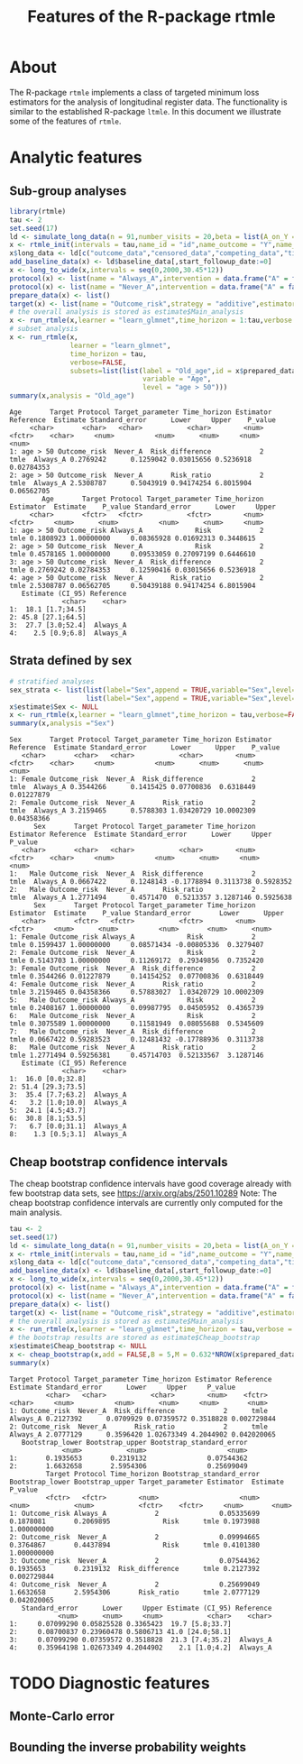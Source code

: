 * About

The R-package =rtmle= implements a class of targeted minimum loss
estimators for the analysis of longitudinal register data. The
functionality is similar to the established R-package =ltmle=.  In
this document we illustrate some of the features of =rtmle=.

* Analytic features

** Sub-group analyses

#+ATTR_LATEX: :options otherkeywords={}, deletekeywords={}
#+BEGIN_SRC R  :results output verbatim   :exports both  :session *R* :cache yes  
library(rtmle)
tau <- 2
set.seed(17)
ld <- simulate_long_data(n = 91,number_visits = 20,beta = list(A_on_Y = -.2,A0_on_Y = -0.3,A0_on_A = 6),register_format = TRUE)
x <- rtmle_init(intervals = tau,name_id = "id",name_outcome = "Y",name_competing = "Dead",name_censoring = "Censored",censored_label = "censored")
x$long_data <- ld[c("outcome_data","censored_data","competing_data","timevar_data")]
add_baseline_data(x) <- ld$baseline_data[,start_followup_date:=0]
x <- long_to_wide(x,intervals = seq(0,2000,30.45*12))
protocol(x) <- list(name = "Always_A",intervention = data.frame("A" = factor("1",levels = c("0","1"))),verbose = FALSE)
protocol(x) <- list(name = "Never_A",intervention = data.frame("A" = factor("0",levels = c("0","1"))),verbose = FALSE)
prepare_data(x) <- list()
target(x) <- list(name = "Outcome_risk",strategy = "additive",estimator = "tmle",protocols = c("Always_A","Never_A"))
# the overall analysis is stored as estimate$Main_analysis
x <- run_rtmle(x,learner = "learn_glmnet",time_horizon = 1:tau,verbose = FALSE)
# subset analysis
x <- run_rtmle(x,
               learner = "learn_glmnet",
               time_horizon = tau,
               verbose=FALSE,
               subsets=list(list(label = "Old_age",id = x$prepared_data[age>50,id],
                                 variable = "Age",
                                 level = "age > 50")))
summary(x,analysis = "Old_age")
#+END_SRC

#+RESULTS[(2025-04-11 14:33:36) 752a6d6be693e63926cf3a8e3faff98dfb78dc18]:
#+begin_example
Age       Target Protocol Target_parameter Time_horizon Estimator Reference  Estimate Standard_error      Lower     Upper    P_value
     <char>       <char>   <char>           <char>        <num>    <fctr>    <char>     <num>          <num>      <num>     <num>      <num>
1: age > 50 Outcome_risk  Never_A  Risk_difference            2      tmle  Always_A 0.2769242      0.1259042 0.03015656 0.5236918 0.02784353
2: age > 50 Outcome_risk  Never_A       Risk_ratio            2      tmle  Always_A 2.5308787      0.5043919 0.94174254 6.8015904 0.06562705
        Age       Target Protocol Target_parameter Time_horizon Estimator  Estimate    P_value Standard_error      Lower     Upper
     <char>       <fctr>   <fctr>           <fctr>        <num>    <fctr>     <num>      <num>          <num>      <num>     <num>
1: age > 50 Outcome_risk Always_A             Risk            2      tmle 0.1808923 1.00000000     0.08365928 0.01692313 0.3448615
2: age > 50 Outcome_risk  Never_A             Risk            2      tmle 0.4578165 1.00000000     0.09533059 0.27097199 0.6446610
3: age > 50 Outcome_risk  Never_A  Risk_difference            2      tmle 0.2769242 0.02784353     0.12590416 0.03015656 0.5236918
4: age > 50 Outcome_risk  Never_A       Risk_ratio            2      tmle 2.5308787 0.06562705     0.50439188 0.94174254 6.8015904
   Estimate (CI_95) Reference
             <char>    <char>
1:  18.1 [1.7;34.5]          
2: 45.8 [27.1;64.5]          
3:  27.7 [3.0;52.4]  Always_A
4:    2.5 [0.9;6.8]  Always_A
#+end_example


** Strata defined by sex

#+BEGIN_SRC R  :results output verbatim  :exports both  :session *R* :cache yes  
# stratified analyses
sex_strata <- list(list(label="Sex",append = TRUE,variable="Sex",level="Female",id=x$prepared_data[sex==0,id]),
                   list(label="Sex",append = TRUE,variable="Sex",level="Male",id=x$prepared_data[sex==1,id]))
x$estimate$Sex <- NULL
x <- run_rtmle(x,learner = "learn_glmnet",time_horizon = tau,verbose=FALSE,subsets=sex_strata,keep_influence = TRUE)
summary(x,analysis ="Sex")
#+END_SRC

#+RESULTS[(2025-04-11 14:33:37) 1863aef966058ec7f7717ac52c26bd86284d3ed4]:
#+begin_example
Sex       Target Protocol Target_parameter Time_horizon Estimator Reference  Estimate Standard_error      Lower      Upper    P_value
   <char>       <char>   <char>           <char>        <num>    <fctr>    <char>     <num>          <num>      <num>      <num>      <num>
1: Female Outcome_risk  Never_A  Risk_difference            2      tmle  Always_A 0.3544266      0.1415425 0.07700836  0.6318449 0.01227879
2: Female Outcome_risk  Never_A       Risk_ratio            2      tmle  Always_A 3.2159465      0.5788303 1.03420729 10.0002309 0.04358366
      Sex       Target Protocol Target_parameter Time_horizon Estimator Reference  Estimate Standard_error      Lower     Upper   P_value
   <char>       <char>   <char>           <char>        <num>    <fctr>    <char>     <num>          <num>      <num>     <num>     <num>
1:   Male Outcome_risk  Never_A  Risk_difference            2      tmle  Always_A 0.0667422      0.1248143 -0.1778894 0.3113738 0.5928352
2:   Male Outcome_risk  Never_A       Risk_ratio            2      tmle  Always_A 1.2771494      0.4571470  0.5213357 3.1287146 0.5925638
      Sex       Target Protocol Target_parameter Time_horizon Estimator  Estimate    P_value Standard_error       Lower      Upper
   <char>       <fctr>   <fctr>           <fctr>        <num>    <fctr>     <num>      <num>          <num>       <num>      <num>
1: Female Outcome_risk Always_A             Risk            2      tmle 0.1599437 1.00000000     0.08571434 -0.00805336  0.3279407
2: Female Outcome_risk  Never_A             Risk            2      tmle 0.5143703 1.00000000     0.11269172  0.29349856  0.7352420
3: Female Outcome_risk  Never_A  Risk_difference            2      tmle 0.3544266 0.01227879     0.14154252  0.07700836  0.6318449
4: Female Outcome_risk  Never_A       Risk_ratio            2      tmle 3.2159465 0.04358366     0.57883027  1.03420729 10.0002309
5:   Male Outcome_risk Always_A             Risk            2      tmle 0.2408167 1.00000000     0.09987795  0.04505952  0.4365739
6:   Male Outcome_risk  Never_A             Risk            2      tmle 0.3075589 1.00000000     0.11581949  0.08055688  0.5345609
7:   Male Outcome_risk  Never_A  Risk_difference            2      tmle 0.0667422 0.59283523     0.12481432 -0.17788936  0.3113738
8:   Male Outcome_risk  Never_A       Risk_ratio            2      tmle 1.2771494 0.59256381     0.45714703  0.52133567  3.1287146
   Estimate (CI_95) Reference
             <char>    <char>
1:  16.0 [0.0;32.8]          
2: 51.4 [29.3;73.5]          
3:  35.4 [7.7;63.2]  Always_A
4:   3.2 [1.0;10.0]  Always_A
5:  24.1 [4.5;43.7]          
6:  30.8 [8.1;53.5]          
7:   6.7 [0.0;31.1]  Always_A
8:    1.3 [0.5;3.1]  Always_A
#+end_example

** Cheap bootstrap confidence intervals

The cheap bootstrap confidence intervals have good coverage already
with few bootstrap data sets, see https://arxiv.org/abs/2501.10289
Note: The cheap bootstrap confidence intervals are currently only
computed for the main analysis.

#+ATTR_LATEX: :options otherkeywords={}, deletekeywords={}
#+BEGIN_SRC R  :results output verbatim  :exports both  :session *R* :cache yes  
tau <- 2
set.seed(17)
ld <- simulate_long_data(n = 91,number_visits = 20,beta = list(A_on_Y = -.2,A0_on_Y = -0.3,A0_on_A = 6),register_format = TRUE)
x <- rtmle_init(intervals = tau,name_id = "id",name_outcome = "Y",name_competing = "Dead",name_censoring = "Censored",censored_label = "censored")
x$long_data <- ld[c("outcome_data","censored_data","competing_data","timevar_data")]
add_baseline_data(x) <- ld$baseline_data[,start_followup_date:=0]
x <- long_to_wide(x,intervals = seq(0,2000,30.45*12))
protocol(x) <- list(name = "Always_A",intervention = data.frame("A" = factor("1",levels = c("0","1"))),verbose = FALSE)
protocol(x) <- list(name = "Never_A",intervention = data.frame("A" = factor("0",levels = c("0","1"))),verbose = FALSE)
prepare_data(x) <- list()
target(x) <- list(name = "Outcome_risk",strategy = "additive",estimator = "tmle",protocols = c("Always_A","Never_A"))
# the overall analysis is stored as estimate$Main_analysis
x <- run_rtmle(x,learner = "learn_glmnet",time_horizon = tau,verbose = FALSE)
# the bootstrap results are stored as estimate$Cheap_bootstrap
x$estimate$Cheap_bootstrap <- NULL
x <- cheap_bootstrap(x,add = FALSE,B = 5,M = 0.632*NROW(x$prepared_data))
summary(x)
#+END_SRC

#+RESULTS[(2025-04-11 14:33:37) 5b3f3dbf8e2a479ad250e32bc0dab19a3dd005b8]:
#+begin_example
Target Protocol Target_parameter Time_horizon Estimator Reference  Estimate Standard_error      Lower     Upper     P_value
         <char>   <char>           <char>        <num>    <fctr>    <char>     <num>          <num>      <num>     <num>       <num>
1: Outcome_risk  Never_A  Risk_difference            2      tmle  Always_A 0.2127392      0.0709929 0.07359572 0.3518828 0.002729844
2: Outcome_risk  Never_A       Risk_ratio            2      tmle  Always_A 2.0777129      0.3596420 1.02673349 4.2044902 0.042020065
   Bootstrap_lower Bootstrap_upper Bootstrap_standard_error
             <num>           <num>                    <num>
1:       0.1935653       0.2319132               0.07544362
2:       1.6632658       2.5954306               0.25699049
         Target Protocol Time_horizon Bootstrap_standard_error Bootstrap_lower Bootstrap_upper Target_parameter Estimator  Estimate     P_value
         <fctr>   <fctr>        <num>                    <num>           <num>           <num>           <fctr>    <fctr>     <num>       <num>
1: Outcome_risk Always_A            2               0.05335699       0.1878081       0.2069895             Risk      tmle 0.1973988 1.000000000
2: Outcome_risk  Never_A            2               0.09994665       0.3764867       0.4437894             Risk      tmle 0.4101380 1.000000000
3: Outcome_risk  Never_A            2               0.07544362       0.1935653       0.2319132  Risk_difference      tmle 0.2127392 0.002729844
4: Outcome_risk  Never_A            2               0.25699049       1.6632658       2.5954306       Risk_ratio      tmle 2.0777129 0.042020065
   Standard_error      Lower     Upper Estimate (CI_95) Reference
            <num>      <num>     <num>           <char>    <char>
1:     0.07099290 0.05825528 0.3365423  19.7 [5.8;33.7]          
2:     0.08700837 0.23960478 0.5806713 41.0 [24.0;58.1]          
3:     0.07099290 0.07359572 0.3518828  21.3 [7.4;35.2]  Always_A
4:     0.35964198 1.02673349 4.2044902    2.1 [1.0;4.2]  Always_A
#+end_example


* TODO Diagnostic features
** Monte-Carlo error



** Bounding the inverse probability weights

#+TITLE: Features of the R-package rtmle
#+Author: Thomas Alexander Gerds
#+Date: 
#+EMAIL: tag@biostat.ku.dk
#+LaTeX_CLASS: org-article
#+OPTIONS: H:3 num:t toc:nil \n:nil @:t ::t |:t ^:t -:t f:t *:t <:t
#+OPTIONS: TeX:t LaTeX:t skip:nil d:t todo:t pri:nil tags:not-in-toc author:nil
#+LaTeX_HEADER:\usepackage{authblk}
#+LaTeX_HEADER:\usepackage{natbib}
#+LaTeX_HEADER:\author{Thomas Alexander Gerds}
#+LaTeX_HEADER:\affil{Department of Biostatistics, University of Copenhagen}
#+set: superman-org-export-target: html
